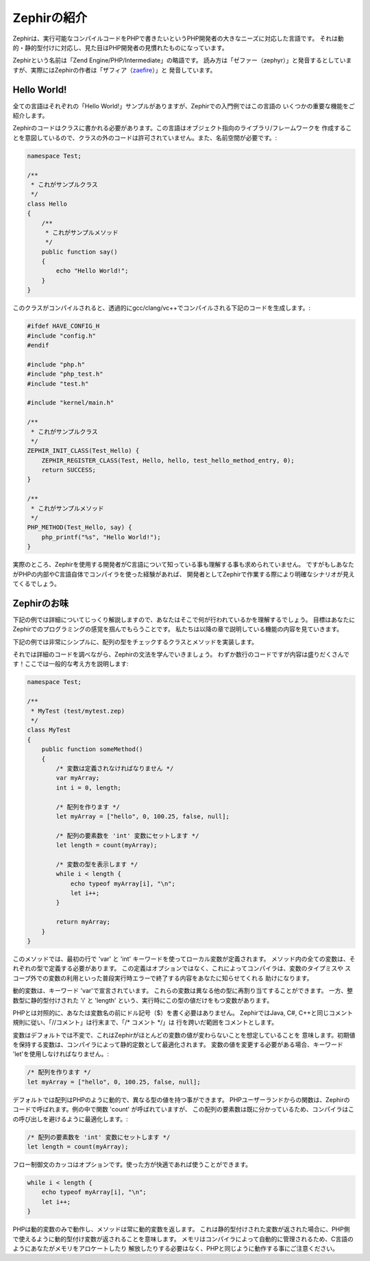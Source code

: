 Zephirの紹介
============
Zephirは、実行可能なコンパイルコードをPHPで書きたいというPHP開発者の大きなニーズに対応した言語です。
それは動的・静的型付けに対応し、見た目はPHP開発者の見慣れたものになっています。

Zephirという名前は「Zend Engine/PHP/Intermediate」の略語です。
読み方は「ゼファー（zephyr）」と発音するとしていますが、実際にはZephirの作者は「ザフィア（zaefire_）」と
発音しています。

Hello World!
------------
全ての言語はそれぞれの「Hello World!」サンプルがありますが、Zephirでの入門例ではこの言語の
いくつかの重要な機能をご紹介します。

Zephirのコードはクラスに書かれる必要があります。この言語はオブジェクト指向のライブラリ/フレームワークを
作成することを意図しているので、クラスの外のコードは許可されていません。また、名前空間が必要です。:

.. code-block:: zephir

    namespace Test;

    /**
     * これがサンプルクラス
     */
    class Hello
    {
        /**
         * これがサンプルメソッド
         */
        public function say()
        {
            echo "Hello World!";
        }
    }

このクラスがコンパイルされると、透過的にgcc/clang/vc++でコンパイルされる下記のコードを生成します。:

.. code-block:: c

    #ifdef HAVE_CONFIG_H
    #include "config.h"
    #endif

    #include "php.h"
    #include "php_test.h"
    #include "test.h"

    #include "kernel/main.h"

    /**
     * これがサンプルクラス
     */
    ZEPHIR_INIT_CLASS(Test_Hello) {
        ZEPHIR_REGISTER_CLASS(Test, Hello, hello, test_hello_method_entry, 0);
        return SUCCESS;
    }

    /**
     * これがサンプルメソッド
     */
    PHP_METHOD(Test_Hello, say) {
        php_printf("%s", "Hello World!");
    }

実際のところ、Zephirを使用する開発者がC言語について知っている事も理解する事も求められていません。
ですがもしあなたがPHPの内部やC言語自体でコンパイラを使った経験があれば、
開発者としてZephirで作業する際により明確なシナリオが見えてくるでしょう。

Zephirのお味
------------
下記の例では詳細についてじっくり解説しますので、あなたはそこで何が行われているかを理解するでしょう。
目標はあなたにZephirでのプログラミングの感覚を掴んでもらうことです。
私たちは以降の章で説明している機能の内容を見ていきます。

下記の例では非常にシンプルに、配列の型をチェックするクラスとメソッドを実装します。

それでは詳細のコードを調べながら、Zephirの文法を学んでいきましょう。
わずか数行のコードですが内容は盛りだくさんです！ここでは一般的な考え方を説明します:

.. code-block:: zephir

    namespace Test;

    /**
     * MyTest (test/mytest.zep)
     */
    class MyTest
    {
        public function someMethod()
        {
            /* 変数は定義されなければなりません */
            var myArray;
            int i = 0, length;

            /* 配列を作ります */
            let myArray = ["hello", 0, 100.25, false, null];

            /* 配列の要素数を 'int' 変数にセットします */
            let length = count(myArray);

            /* 変数の型を表示します */
            while i < length {
                echo typeof myArray[i], "\n";
                let i++;
            }

            return myArray;
        }
    }

このメソッドでは、最初の行で 'var' と 'int' キーワードを使ってローカル変数が定義されます。
メソッド内の全ての変数は、それぞれの型で定義する必要があります。
この定義はオプションではなく、これによってコンパイラは、変数のタイプミスや
スコープ外での変数の利用といった普段実行時エラーで終了する内容をあなたに知らせてくれる
助けになります。

動的変数は、キーワード 'var'で宣言されています。
これらの変数は異なる他の型に再割り当てすることができます。
一方、整数型に静的型付けされた 'i' と 'length' という、実行時にこの型の値だけをもつ変数があります。

PHPとは対照的に、あなたは変数名の前にドル記号（$）を書く必要はありません。
ZephirではJava, C#, C++と同じコメント規則に従い、「//コメント」は行末まで、「/* コメント \*/」は
行を跨いだ範囲をコメントとします。

変数はデフォルトでは不変で、これはZephirがほとんどの変数の値が変わらないことを想定していることを
意味します。初期値を保持する変数は、コンパイラによって静的定数として最適化されます。
変数の値を変更する必要がある場合、キーワード 'let'を使用しなければなりません。:

.. code-block:: zephir

    /* 配列を作ります */
    let myArray = ["hello", 0, 100.25, false, null];

デフォルトでは配列はPHPのように動的で、異なる型の値を持つ事ができます。
PHPユーザーランドからの関数は、Zephirのコードで呼ばれます。例の中で関数 'count' が呼ばれていますが、
この配列の要素数は既に分かっているため、コンパイラはこの呼び出しを避けるように最適化します。:

.. code-block:: zephir

    /* 配列の要素数を 'int' 変数にセットします */
    let length = count(myArray);

フロー制御文のカッコはオプションです。使った方が快適であれば使うことができます。

.. code-block:: zephir

    while i < length {
        echo typeof myArray[i], "\n";
        let i++;
    }

PHPは動的変数のみで動作し、メソッドは常に動的変数を返します。
これは静的型付けされた変数が返された場合に、PHP側で使えるように動的型付け変数が返されることを意味します。
メモリはコンパイラによって自動的に管理されるため、C言語のようにあなたがメモリをアロケートしたり
解放したりする必要はなく、PHPと同じように動作する事にご注意ください。

.. _zaefire: http://translate.google.com/#en/en/zaefire
